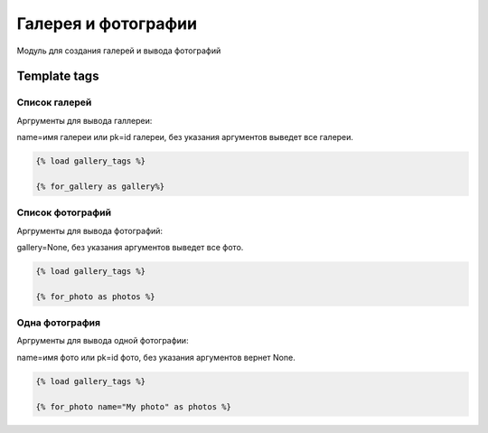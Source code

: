 Галерея и фотографии
=======================

Модуль для создания галерей и вывода фотографий

Template tags
--------------

Список галерей
~~~~~~~~~~~~~~
Аргрументы для вывода галлереи:

name=имя галереи или pk=id галереи, без указания аргументов выведет все галереи.

.. code-block:: python

   {% load gallery_tags %}

   {% for_gallery as gallery%}

Список фотографий
~~~~~~~~~~~~~~~~~
Аргрументы для вывода фотографий:

gallery=None, без указания аргументов выведет все фото.

.. code-block:: python

   {% load gallery_tags %}

   {% for_photo as photos %}

Одна фотография
~~~~~~~~~~~~~~~~~
Аргрументы для вывода одной фотографии:

name=имя фото или pk=id фото, без указания аргументов вернет None.

.. code-block:: python

   {% load gallery_tags %}

   {% for_photo name="My photo" as photos %}